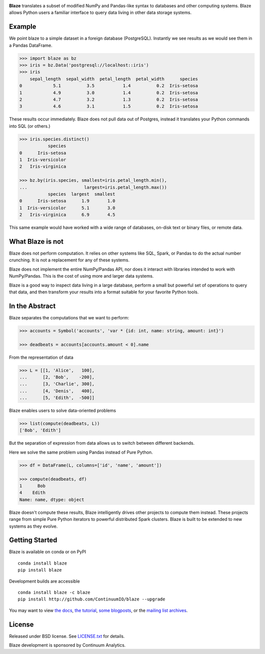 |Build Status| |Coverage Status| |Join the chat at
https://gitter.im/ContinuumIO/blaze|

.. raw:: html

   <p align="center" style="padding: 20px">
   <img src="https://raw.github.com/ContinuumIO/blaze/master/docs/source/svg/blaze_med.png">
   </p>

**Blaze** translates a subset of modified NumPy and Pandas-like syntax
to databases and other computing systems. Blaze allows Python users a
familiar interface to query data living in other data storage systems.

Example
-------

We point blaze to a simple dataset in a foreign database (PostgreSQL).
Instantly we see results as we would see them in a Pandas DataFrame.

.. code:: python

    >>> import blaze as bz
    >>> iris = bz.Data('postgresql://localhost::iris')
    >>> iris
        sepal_length  sepal_width  petal_length  petal_width      species
    0            5.1          3.5           1.4          0.2  Iris-setosa
    1            4.9          3.0           1.4          0.2  Iris-setosa
    2            4.7          3.2           1.3          0.2  Iris-setosa
    3            4.6          3.1           1.5          0.2  Iris-setosa

These results occur immediately. Blaze does not pull data out of
Postgres, instead it translates your Python commands into SQL (or
others.)

.. code:: python

    >>> iris.species.distinct()
               species
    0      Iris-setosa
    1  Iris-versicolor
    2   Iris-virginica

    >>> bz.by(iris.species, smallest=iris.petal_length.min(),
    ...                      largest=iris.petal_length.max())
               species  largest  smallest
    0      Iris-setosa      1.9       1.0
    1  Iris-versicolor      5.1       3.0
    2   Iris-virginica      6.9       4.5

This same example would have worked with a wide range of databases,
on-disk text or binary files, or remote data.

What Blaze is not
-----------------

Blaze does not perform computation. It relies on other systems like SQL,
Spark, or Pandas to do the actual number crunching. It is not a
replacement for any of these systems.

Blaze does not implement the entire NumPy/Pandas API, nor does it
interact with libraries intended to work with NumPy/Pandas. This is the
cost of using more and larger data systems.

Blaze is a good way to inspect data living in a large database, perform
a small but powerful set of operations to query that data, and then
transform your results into a format suitable for your favorite Python
tools.

In the Abstract
---------------

Blaze separates the computations that we want to perform:

.. code:: python

    >>> accounts = Symbol('accounts', 'var * {id: int, name: string, amount: int}')

    >>> deadbeats = accounts[accounts.amount < 0].name

From the representation of data

.. code:: python

    >>> L = [[1, 'Alice',   100],
    ...      [2, 'Bob',    -200],
    ...      [3, 'Charlie', 300],
    ...      [4, 'Denis',   400],
    ...      [5, 'Edith',  -500]]

Blaze enables users to solve data-oriented problems

.. code:: python

    >>> list(compute(deadbeats, L))
    ['Bob', 'Edith']

But the separation of expression from data allows us to switch between
different backends.

Here we solve the same problem using Pandas instead of Pure Python.

.. code:: python

    >>> df = DataFrame(L, columns=['id', 'name', 'amount'])

    >>> compute(deadbeats, df)
    1      Bob
    4    Edith
    Name: name, dtype: object

Blaze doesn't compute these results, Blaze intelligently drives other
projects to compute them instead. These projects range from simple Pure
Python iterators to powerful distributed Spark clusters. Blaze is built
to be extended to new systems as they evolve.

Getting Started
---------------

Blaze is available on conda or on PyPI

::

    conda install blaze
    pip install blaze

Development builds are accessible

::

    conda install blaze -c blaze
    pip install http://github.com/ContinuumIO/blaze --upgrade

You may want to view `the docs <http://blaze.pydata.org>`__, `the
tutorial <http://github.com/ContinuumIO/blaze-tutorial>`__, `some
blogposts <http://continuum.io/blog/tags/blaze>`__, or the `mailing list
archives <https://groups.google.com/a/continuum.io/forum/#!forum/blaze-dev>`__.

License
-------

Released under BSD license. See `LICENSE.txt <LICENSE.txt>`__ for
details.

Blaze development is sponsored by Continuum Analytics.

.. |Build Status| image:: https://travis-ci.org/ContinuumIO/blaze.png
   :target: https://travis-ci.org/ContinuumIO/blaze
.. |Coverage Status| image:: https://coveralls.io/repos/ContinuumIO/blaze/badge.png
   :target: https://coveralls.io/r/ContinuumIO/blaze
.. |Join the chat at https://gitter.im/ContinuumIO/blaze| image:: https://badges.gitter.im/Join%20Chat.svg
   :target: https://gitter.im/ContinuumIO/blaze?utm_source=badge&utm_medium=badge&utm_campaign=pr-badge&utm_content=badge
